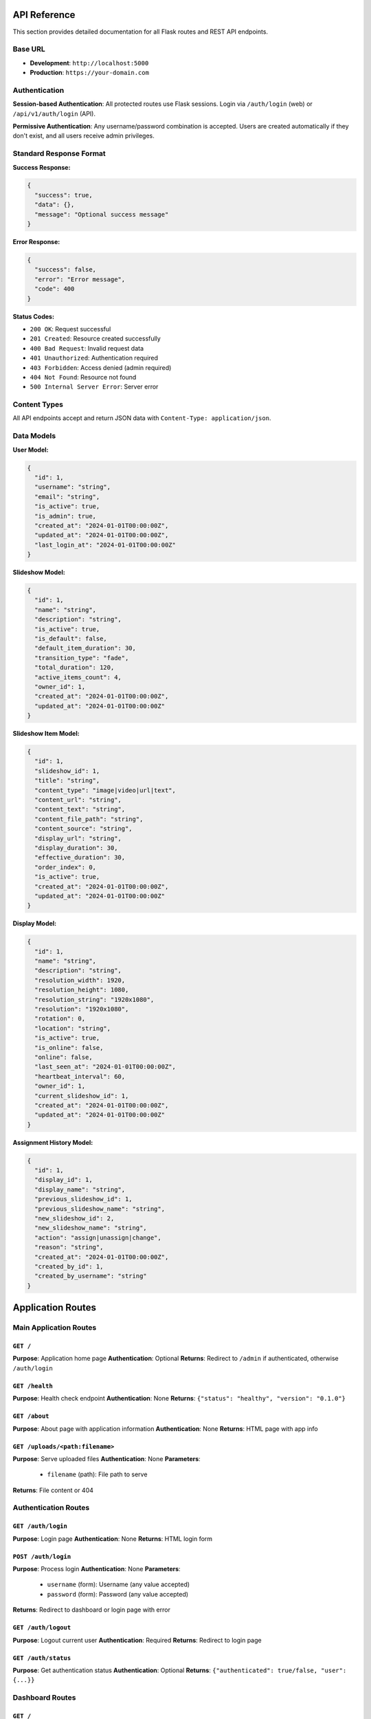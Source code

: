 API Reference
=============

This section provides detailed documentation for all Flask routes and REST API endpoints.

Base URL
--------

* **Development**: ``http://localhost:5000``
* **Production**: ``https://your-domain.com``

Authentication
--------------

**Session-based Authentication**: All protected routes use Flask sessions. Login via ``/auth/login`` (web) or ``/api/v1/auth/login`` (API).

**Permissive Authentication**: Any username/password combination is accepted. Users are created automatically if they don't exist, and all users receive admin privileges.

Standard Response Format
------------------------

**Success Response:**

.. code-block:: json

   {
     "success": true,
     "data": {},
     "message": "Optional success message"
   }

**Error Response:**

.. code-block:: json

   {
     "success": false,
     "error": "Error message",
     "code": 400
   }

**Status Codes:**

* ``200 OK``: Request successful
* ``201 Created``: Resource created successfully
* ``400 Bad Request``: Invalid request data
* ``401 Unauthorized``: Authentication required
* ``403 Forbidden``: Access denied (admin required)
* ``404 Not Found``: Resource not found
* ``500 Internal Server Error``: Server error

Content Types
-------------

All API endpoints accept and return JSON data with ``Content-Type: application/json``.

Data Models
-----------

**User Model:**

.. code-block:: json

   {
     "id": 1,
     "username": "string",
     "email": "string",
     "is_active": true,
     "is_admin": true,
     "created_at": "2024-01-01T00:00:00Z",
     "updated_at": "2024-01-01T00:00:00Z",
     "last_login_at": "2024-01-01T00:00:00Z"
   }

**Slideshow Model:**

.. code-block:: json

   {
     "id": 1,
     "name": "string",
     "description": "string",
     "is_active": true,
     "is_default": false,
     "default_item_duration": 30,
     "transition_type": "fade",
     "total_duration": 120,
     "active_items_count": 4,
     "owner_id": 1,
     "created_at": "2024-01-01T00:00:00Z",
     "updated_at": "2024-01-01T00:00:00Z"
   }

**Slideshow Item Model:**

.. code-block:: json

   {
     "id": 1,
     "slideshow_id": 1,
     "title": "string",
     "content_type": "image|video|url|text",
     "content_url": "string",
     "content_text": "string",
     "content_file_path": "string",
     "content_source": "string",
     "display_url": "string",
     "display_duration": 30,
     "effective_duration": 30,
     "order_index": 0,
     "is_active": true,
     "created_at": "2024-01-01T00:00:00Z",
     "updated_at": "2024-01-01T00:00:00Z"
   }

**Display Model:**

.. code-block:: json

   {
     "id": 1,
     "name": "string",
     "description": "string",
     "resolution_width": 1920,
     "resolution_height": 1080,
     "resolution_string": "1920x1080",
     "resolution": "1920x1080",
     "rotation": 0,
     "location": "string",
     "is_active": true,
     "is_online": false,
     "online": false,
     "last_seen_at": "2024-01-01T00:00:00Z",
     "heartbeat_interval": 60,
     "owner_id": 1,
     "current_slideshow_id": 1,
     "created_at": "2024-01-01T00:00:00Z",
     "updated_at": "2024-01-01T00:00:00Z"
   }

**Assignment History Model:**

.. code-block:: json

   {
     "id": 1,
     "display_id": 1,
     "display_name": "string",
     "previous_slideshow_id": 1,
     "previous_slideshow_name": "string",
     "new_slideshow_id": 2,
     "new_slideshow_name": "string",
     "action": "assign|unassign|change",
     "reason": "string",
     "created_at": "2024-01-01T00:00:00Z",
     "created_by_id": 1,
     "created_by_username": "string"
   }

Application Routes
==================

Main Application Routes
-----------------------

``GET /``
~~~~~~~~~
**Purpose**: Application home page  
**Authentication**: Optional  
**Returns**: Redirect to ``/admin`` if authenticated, otherwise ``/auth/login``

``GET /health``
~~~~~~~~~~~~~~~
**Purpose**: Health check endpoint  
**Authentication**: None  
**Returns**: ``{"status": "healthy", "version": "0.1.0"}``

``GET /about``
~~~~~~~~~~~~~~
**Purpose**: About page with application information  
**Authentication**: None  
**Returns**: HTML page with app info

``GET /uploads/<path:filename>``
~~~~~~~~~~~~~~~~~~~~~~~~~~~~~~~~
**Purpose**: Serve uploaded files  
**Authentication**: None  
**Parameters**: 
  - ``filename`` (path): File path to serve
**Returns**: File content or 404

Authentication Routes
---------------------

``GET /auth/login``
~~~~~~~~~~~~~~~~~~~
**Purpose**: Login page  
**Authentication**: None  
**Returns**: HTML login form

``POST /auth/login``
~~~~~~~~~~~~~~~~~~~~
**Purpose**: Process login  
**Authentication**: None  
**Parameters**: 
  - ``username`` (form): Username (any value accepted)
  - ``password`` (form): Password (any value accepted)
**Returns**: Redirect to dashboard or login page with error

``GET /auth/logout``
~~~~~~~~~~~~~~~~~~~~
**Purpose**: Logout current user  
**Authentication**: Required  
**Returns**: Redirect to login page

``GET /auth/status``
~~~~~~~~~~~~~~~~~~~~
**Purpose**: Get authentication status  
**Authentication**: Optional  
**Returns**: ``{"authenticated": true/false, "user": {...}}``

Dashboard Routes
----------------

``GET /``
~~~~~~~~~
**Purpose**: Main dashboard (same as root)  
**Authentication**: Required  
**Returns**: HTML dashboard with slideshow/display stats

``GET /profile``
~~~~~~~~~~~~~~~~
**Purpose**: User profile page  
**Authentication**: Required  
**Returns**: HTML page with user information

``GET /settings``
~~~~~~~~~~~~~~~~~
**Purpose**: Admin settings page  
**Authentication**: Required (Admin)  
**Returns**: HTML page with admin settings

``GET /health``
~~~~~~~~~~~~~~~
**Purpose**: Dashboard health check  
**Authentication**: None  
**Returns**: ``{"status": "healthy", "timestamp": "..."}``

Slideshow Management Routes (Web)
----------------------------------

``GET /slideshow/``
~~~~~~~~~~~~~~~~~~~
**Purpose**: List all slideshows  
**Authentication**: Required  
**Returns**: HTML page with slideshow list

``GET /slideshow/create``
~~~~~~~~~~~~~~~~~~~~~~~~~
**Purpose**: Show create slideshow form  
**Authentication**: Required  
**Returns**: HTML form for creating slideshow

``POST /slideshow/create``
~~~~~~~~~~~~~~~~~~~~~~~~~~
**Purpose**: Create new slideshow  
**Authentication**: Required  
**Parameters**: 
  - ``name`` (form): Slideshow name (required)
  - ``description`` (form): Description (optional)
**Returns**: Redirect to edit page or form with errors

``GET /slideshow/<int:slideshow_id>/edit``
~~~~~~~~~~~~~~~~~~~~~~~~~~~~~~~~~~~~~~~~~~
**Purpose**: Edit slideshow and its slides  
**Authentication**: Required  
**Parameters**: 
  - ``slideshow_id`` (path): Slideshow ID
**Returns**: HTML edit form with slides

``POST /slideshow/<int:slideshow_id>/delete``
~~~~~~~~~~~~~~~~~~~~~~~~~~~~~~~~~~~~~~~~~~~~~
**Purpose**: Delete slideshow (soft delete)  
**Authentication**: Required  
**Parameters**: 
  - ``slideshow_id`` (path): Slideshow ID
**Returns**: Redirect to slideshow list

Display Interface Routes
------------------------

``GET /display/``
~~~~~~~~~~~~~~~~~
**Purpose**: Display interface landing page  
**Authentication**: None  
**Returns**: HTML display configuration page

``GET /display/<string:display_name>``
~~~~~~~~~~~~~~~~~~~~~~~~~~~~~~~~~~~~~~
**Purpose**: Main display interface for kiosk  
**Authentication**: None  
**Parameters**: 
  - ``display_name`` (path): Display identifier
**Returns**: HTML slideshow interface or configuration page
**Side Effects**: Auto-creates display if not exists, updates heartbeat

``GET /display/<string:display_name>/info``
~~~~~~~~~~~~~~~~~~~~~~~~~~~~~~~~~~~~~~~~~~~
**Purpose**: Display information and status  
**Authentication**: None  
**Parameters**: 
  - ``display_name`` (path): Display identifier
**Returns**: HTML page with display info and slideshow data

``POST /display/<string:display_name>/heartbeat``
~~~~~~~~~~~~~~~~~~~~~~~~~~~~~~~~~~~~~~~~~~~~~~~~~
**Purpose**: Update display heartbeat and resolution  
**Authentication**: None  
**Parameters**: 
  - ``display_name`` (path): Display identifier
**Request Body**: 
  .. code-block:: json

     {
       "resolution": {"width": 1920, "height": 1080},
       "user_agent": "Browser info",
       "timestamp": "ISO timestamp"
     }

**Returns**: ``{"status": "success", "timestamp": "..."}``

``GET /display/<string:display_name>/status``
~~~~~~~~~~~~~~~~~~~~~~~~~~~~~~~~~~~~~~~~~~~~~
**Purpose**: Get display status and configuration  
**Authentication**: None  
**Parameters**: 
  - ``display_name`` (path): Display identifier
**Returns**: JSON with display status and current slideshow

``GET /display/<string:display_name>/slideshow/current``
~~~~~~~~~~~~~~~~~~~~~~~~~~~~~~~~~~~~~~~~~~~~~~~~~~~~~~~
**Purpose**: Get current slideshow data for AJAX updates  
**Authentication**: None  
**Parameters**: 
  - ``display_name`` (path): Display identifier
**Returns**: JSON with current slideshow and slides

``POST /display/<string:display_name>/assign/<int:slideshow_id>``
~~~~~~~~~~~~~~~~~~~~~~~~~~~~~~~~~~~~~~~~~~~~~~~~~~~~~~~~~~~~~~~~
**Purpose**: Assign slideshow to display  
**Authentication**: Required  
**Parameters**: 
  - ``display_name`` (path): Display identifier
  - ``slideshow_id`` (path): Slideshow ID
**Returns**: Redirect with success/error message

``GET /display/slideshow/<int:slideshow_id>``
~~~~~~~~~~~~~~~~~~~~~~~~~~~~~~~~~~~~~~~~~~~~~
**Purpose**: Display slideshow by ID  
**Authentication**: None  
**Parameters**: 
  - ``slideshow_id`` (path): Slideshow ID
**Returns**: HTML slideshow interface

``GET /display/<string:display_name>/slideshow/<int:slideshow_id>``
~~~~~~~~~~~~~~~~~~~~~~~~~~~~~~~~~~~~~~~~~~~~~~~~~~~~~~~~~~~~~~~~~~~
**Purpose**: Display specific slideshow on named display  
**Authentication**: None  
**Parameters**: 
  - ``display_name`` (path): Display identifier
  - ``slideshow_id`` (path): Slideshow ID
**Returns**: HTML slideshow interface

Admin Interface Routes
----------------------

``GET /admin``
~~~~~~~~~~~~~~
**Purpose**: React admin interface entry point  
**Authentication**: Required  
**Returns**: React SPA (production) or redirect to dev server

``GET /admin/<path:path>``
~~~~~~~~~~~~~~~~~~~~~~~~~~
**Purpose**: React admin interface routes  
**Authentication**: Required  
**Parameters**: 
  - ``path`` (path): React route path
**Returns**: React SPA content

REST API Endpoints
==================

API Root
--------

``GET /api/``
~~~~~~~~~~~~~
**Purpose**: API version information  
**Authentication**: None  
**Returns**: 
  .. code-block:: json

     {
       "message": "Kiosk.show Replacement API",
       "versions": {"v1": "/api/v1/"},
       "documentation": "/api/v1/docs"
     }

``GET /api/health``
~~~~~~~~~~~~~~~~~~~
**Purpose**: API health check  
**Authentication**: None  
**Returns**:
  .. code-block:: json

     {
       "status": "healthy",
       "api_version": "v1",
       "endpoints": [...]
     }

API v1 Authentication
---------------------

``POST /api/v1/auth/login``
~~~~~~~~~~~~~~~~~~~~~~~~~~~
**Purpose**: API login endpoint  
**Authentication**: None  
**Request Body**: 
  .. code-block:: json

     {
       "username": "string",
       "password": "string"
     }

**Returns**: User object on success
**Side Effects**: Creates user if not exists, establishes session

``GET /api/v1/auth/user``
~~~~~~~~~~~~~~~~~~~~~~~~~
**Purpose**: Get current user information  
**Authentication**: Required  
**Returns**: Current user object

``POST /api/v1/auth/logout``
~~~~~~~~~~~~~~~~~~~~~~~~~~~~
**Purpose**: Logout current user  
**Authentication**: Required  
**Returns**: ``{"success": true, "message": "Successfully logged out"}``

API v1 Status
-------------

``GET /api/v1/status``
~~~~~~~~~~~~~~~~~~~~~~
**Purpose**: API status check  
**Authentication**: None  
**Returns**:
  .. code-block:: json

     {
       "status": "healthy",
       "api_version": "v1",
       "timestamp": "2024-01-01T00:00:00Z"
     }

API v1 Slideshows
-----------------

``GET /api/v1/slideshows``
~~~~~~~~~~~~~~~~~~~~~~~~~~
**Purpose**: List all slideshows  
**Authentication**: Required  
**Returns**: Array of slideshow objects

``POST /api/v1/slideshows``
~~~~~~~~~~~~~~~~~~~~~~~~~~~
**Purpose**: Create new slideshow  
**Authentication**: Required  
**Request Body**: 
  .. code-block:: json

     {
       "name": "string",
       "description": "string",
       "default_item_duration": 30
     }

**Returns**: Created slideshow object (201)

``GET /api/v1/slideshows/<int:slideshow_id>``
~~~~~~~~~~~~~~~~~~~~~~~~~~~~~~~~~~~~~~~~~~~~~
**Purpose**: Get specific slideshow with items  
**Authentication**: Required  
**Parameters**: 
  - ``slideshow_id`` (path): Slideshow ID
**Returns**: Slideshow object with items array

``PUT /api/v1/slideshows/<int:slideshow_id>``
~~~~~~~~~~~~~~~~~~~~~~~~~~~~~~~~~~~~~~~~~~~~~
**Purpose**: Update slideshow  
**Authentication**: Required  
**Parameters**: 
  - ``slideshow_id`` (path): Slideshow ID
**Request Body**: 
  .. code-block:: json

     {
       "name": "string",
       "description": "string",
       "default_item_duration": 30,
       "is_active": true
     }

**Returns**: Updated slideshow object

``DELETE /api/v1/slideshows/<int:slideshow_id>``
~~~~~~~~~~~~~~~~~~~~~~~~~~~~~~~~~~~~~~~~~~~~~~~~
**Purpose**: Delete slideshow (soft delete)  
**Authentication**: Required  
**Parameters**: 
  - ``slideshow_id`` (path): Slideshow ID
**Returns**: Success message

``POST /api/v1/slideshows/<int:slideshow_id>/set-default``
~~~~~~~~~~~~~~~~~~~~~~~~~~~~~~~~~~~~~~~~~~~~~~~~~~~~~~~~~~
**Purpose**: Set slideshow as default  
**Authentication**: Required  
**Parameters**: 
  - ``slideshow_id`` (path): Slideshow ID
**Returns**: Success message
**Side Effects**: Unsets previous default slideshow

API v1 Slideshow Items
----------------------

``GET /api/v1/slideshows/<int:slideshow_id>/items``
~~~~~~~~~~~~~~~~~~~~~~~~~~~~~~~~~~~~~~~~~~~~~~~~~~~
**Purpose**: Get slideshow items  
**Authentication**: Required  
**Parameters**: 
  - ``slideshow_id`` (path): Slideshow ID
**Returns**: Array of slideshow item objects

``POST /api/v1/slideshows/<int:slideshow_id>/items``
~~~~~~~~~~~~~~~~~~~~~~~~~~~~~~~~~~~~~~~~~~~~~~~~~~~~
**Purpose**: Create slideshow item  
**Authentication**: Required  
**Parameters**: 
  - ``slideshow_id`` (path): Slideshow ID
**Request Body**: 
  .. code-block:: json

     {
       "title": "string",
       "content_type": "image|video|url|text",
       "content_url": "string",
       "content_text": "string",
       "display_duration": 30,
       "order_index": 0
     }

**Returns**: Created item object (201)

``PUT /api/v1/slideshow-items/<int:item_id>``
~~~~~~~~~~~~~~~~~~~~~~~~~~~~~~~~~~~~~~~~~~~~~
**Purpose**: Update slideshow item  
**Authentication**: Required  
**Parameters**: 
  - ``item_id`` (path): Item ID
**Request Body**: Same as create
**Returns**: Updated item object

``DELETE /api/v1/slideshow-items/<int:item_id>``
~~~~~~~~~~~~~~~~~~~~~~~~~~~~~~~~~~~~~~~~~~~~~~~~
**Purpose**: Delete slideshow item (soft delete)  
**Authentication**: Required  
**Parameters**: 
  - ``item_id`` (path): Item ID
**Returns**: Success message

``POST /api/v1/slideshow-items/<int:item_id>/reorder``
~~~~~~~~~~~~~~~~~~~~~~~~~~~~~~~~~~~~~~~~~~~~~~~~~~~~~~
**Purpose**: Reorder slideshow item  
**Authentication**: Required  
**Parameters**: 
  - ``item_id`` (path): Item ID
**Request Body**: 
  .. code-block:: json

     {
       "new_order": 2
     }

**Returns**: Success message
**Side Effects**: Reorders other items as needed

API v1 Displays
---------------

``GET /api/v1/displays``
~~~~~~~~~~~~~~~~~~~~~~~~
**Purpose**: List all displays  
**Authentication**: Required  
**Returns**: Array of display objects

``GET /api/v1/displays/<int:display_id>``
~~~~~~~~~~~~~~~~~~~~~~~~~~~~~~~~~~~~~~~~~
**Purpose**: Get specific display  
**Authentication**: Required  
**Parameters**: 
  - ``display_id`` (path): Display ID
**Returns**: Display object

``PUT /api/v1/displays/<int:display_id>``
~~~~~~~~~~~~~~~~~~~~~~~~~~~~~~~~~~~~~~~~~
**Purpose**: Update display  
**Authentication**: Required  
**Parameters**: 
  - ``display_id`` (path): Display ID
**Request Body**: 
  .. code-block:: json

     {
       "name": "string",
       "description": "string",
       "location": "string",
       "rotation": 0,
       "is_active": true
     }

**Returns**: Updated display object

``DELETE /api/v1/displays/<int:display_id>``
~~~~~~~~~~~~~~~~~~~~~~~~~~~~~~~~~~~~~~~~~~~~
**Purpose**: Delete display (soft delete)  
**Authentication**: Required  
**Parameters**: 
  - ``display_id`` (path): Display ID
**Returns**: Success message

``POST /api/v1/displays/<string:display_name>/assign-slideshow``
~~~~~~~~~~~~~~~~~~~~~~~~~~~~~~~~~~~~~~~~~~~~~~~~~~~~~~~~~~~~~~~
**Purpose**: Assign slideshow to display by name  
**Authentication**: Required  
**Parameters**: 
  - ``display_name`` (path): Display name
**Request Body**: 
  .. code-block:: json

     {
       "slideshow_id": 1,
       "reason": "string"
     }

**Returns**: Success message
**Side Effects**: Creates assignment history record

API v1 Assignment History
-------------------------

``GET /api/v1/displays/<int:display_id>/assignment-history``
~~~~~~~~~~~~~~~~~~~~~~~~~~~~~~~~~~~~~~~~~~~~~~~~~~~~~~~~~~~
**Purpose**: Get assignment history for display  
**Authentication**: Required  
**Parameters**: 
  - ``display_id`` (path): Display ID
**Returns**: Array of assignment history objects

``GET /api/v1/assignment-history``
~~~~~~~~~~~~~~~~~~~~~~~~~~~~~~~~~~
**Purpose**: Get global assignment history  
**Authentication**: Required  
**Query Parameters**: 
  - ``limit`` (optional): Number of records to return
  - ``offset`` (optional): Offset for pagination  
**Returns**: Array of assignment history objects

``POST /api/v1/assignment-history``
~~~~~~~~~~~~~~~~~~~~~~~~~~~~~~~~~~~
**Purpose**: Create assignment history record  
**Authentication**: Required  
**Request Body**: 
  .. code-block:: json

     {
       "display_id": 1,
       "previous_slideshow_id": 1,
       "new_slideshow_id": 2,
       "reason": "string"
     }

**Returns**: Created assignment history object (201)

API v1 File Uploads
-------------------

``POST /api/v1/uploads/image``
~~~~~~~~~~~~~~~~~~~~~~~~~~~~~~
**Purpose**: Upload image file  
**Authentication**: Required  
**Content-Type**: ``multipart/form-data``
**Form Data**: 
  - ``file``: Image file
  - ``slideshow_id``: Slideshow ID (required)
**Returns**: File information object (201)
**Limits**: Max 50MB per image

``POST /api/v1/uploads/video``
~~~~~~~~~~~~~~~~~~~~~~~~~~~~~~
**Purpose**: Upload video file  
**Authentication**: Required  
**Content-Type**: ``multipart/form-data``
**Form Data**: 
  - ``file``: Video file
  - ``slideshow_id``: Slideshow ID (required)
**Returns**: File information object (201) 
**Limits**: Max 500MB per video

``GET /api/v1/uploads/<int:file_id>``
~~~~~~~~~~~~~~~~~~~~~~~~~~~~~~~~~~~~~
**Purpose**: Get file information  
**Authentication**: Required  
**Parameters**: 
  - ``file_id`` (path): File ID
**Returns**: Not implemented (501)

``DELETE /api/v1/uploads/<int:file_id>``
~~~~~~~~~~~~~~~~~~~~~~~~~~~~~~~~~~~~~~~~
**Purpose**: Delete uploaded file  
**Authentication**: Required  
**Parameters**: 
  - ``file_id`` (path): File ID  
**Returns**: Not implemented (501)

``GET /api/v1/uploads/stats``
~~~~~~~~~~~~~~~~~~~~~~~~~~~~~
**Purpose**: Get storage statistics  
**Authentication**: Required  
**Returns**: 
  .. code-block:: json

     {
       "total_size": 1024000,
       "total_size_formatted": "1.0 MB",
       "image_size": 512000,
       "image_size_formatted": "512.0 KB",
       "video_size": 512000,
       "video_size_formatted": "512.0 KB",
       "total_files": 10,
       "image_files": 5,
       "video_files": 5,
       "users_with_files": 2,
       "slideshows_with_files": 3
     }
